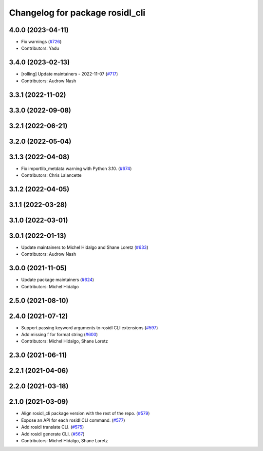 ^^^^^^^^^^^^^^^^^^^^^^^^^^^^^^^^
Changelog for package rosidl_cli
^^^^^^^^^^^^^^^^^^^^^^^^^^^^^^^^

4.0.0 (2023-04-11)
------------------
* Fix warnings (`#726 <https://github.com/ros2/rosidl/issues/726>`_)
* Contributors: Yadu

3.4.0 (2023-02-13)
------------------
* [rolling] Update maintainers - 2022-11-07 (`#717 <https://github.com/ros2/rosidl/issues/717>`_)
* Contributors: Audrow Nash

3.3.1 (2022-11-02)
------------------

3.3.0 (2022-09-08)
------------------

3.2.1 (2022-06-21)
------------------

3.2.0 (2022-05-04)
------------------

3.1.3 (2022-04-08)
------------------
* Fix importlib_metdata warning with Python 3.10. (`#674 <https://github.com/ros2/rosidl/issues/674>`_)
* Contributors: Chris Lalancette

3.1.2 (2022-04-05)
------------------

3.1.1 (2022-03-28)
------------------

3.1.0 (2022-03-01)
------------------

3.0.1 (2022-01-13)
------------------
* Update maintainers to Michel Hidalgo and Shane Loretz (`#633 <https://github.com/ros2/rosidl/issues/633>`_)
* Contributors: Audrow Nash

3.0.0 (2021-11-05)
------------------
* Update package maintainers (`#624 <https://github.com/ros2/rosidl/issues/624>`_)
* Contributors: Michel Hidalgo

2.5.0 (2021-08-10)
------------------

2.4.0 (2021-07-12)
------------------
* Support passing keyword arguments to rosidl CLI extensions (`#597 <https://github.com/ros2/rosidl/issues/597>`_)
* Add missing f for format string (`#600 <https://github.com/ros2/rosidl/issues/600>`_)
* Contributors: Michel Hidalgo, Shane Loretz

2.3.0 (2021-06-11)
------------------

2.2.1 (2021-04-06)
------------------

2.2.0 (2021-03-18)
------------------

2.1.0 (2021-03-09)
------------------
* Align rosidl_cli package version with the rest of the repo. (`#579 <https://github.com/ros2/rosidl/issues/579>`_)
* Expose an API for each rosidl CLI command.  (`#577 <https://github.com/ros2/rosidl/issues/577>`_)
* Add rosidl translate CLI. (`#575 <https://github.com/ros2/rosidl/issues/575>`_)
* Add rosidl generate CLI. (`#567 <https://github.com/ros2/rosidl/issues/567>`_)
* Contributors: Michel Hidalgo, Shane Loretz
